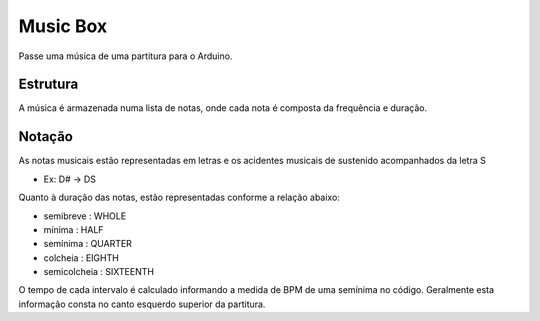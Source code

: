 Music Box
**********

Passe uma música de uma partitura para o Arduino. 

Estrutura
==========
A música é armazenada numa lista de notas, onde cada nota é composta da frequência e duração.

Notação
========
As notas musicais estão representadas em letras e os acidentes musicais de sustenido acompanhados da letra S

* Ex: D# -> DS

Quanto à duração das notas, estão representadas conforme a relação abaixo:

- semibreve : WHOLE
- mínima : HALF
- semínima : QUARTER
- colcheia : EIGHTH
- semicolcheia : SIXTEENTH

O tempo de cada intervalo é calculado informando a medida de BPM de uma semínima no código.
Geralmente esta informação consta no canto esquerdo superior da partitura.



